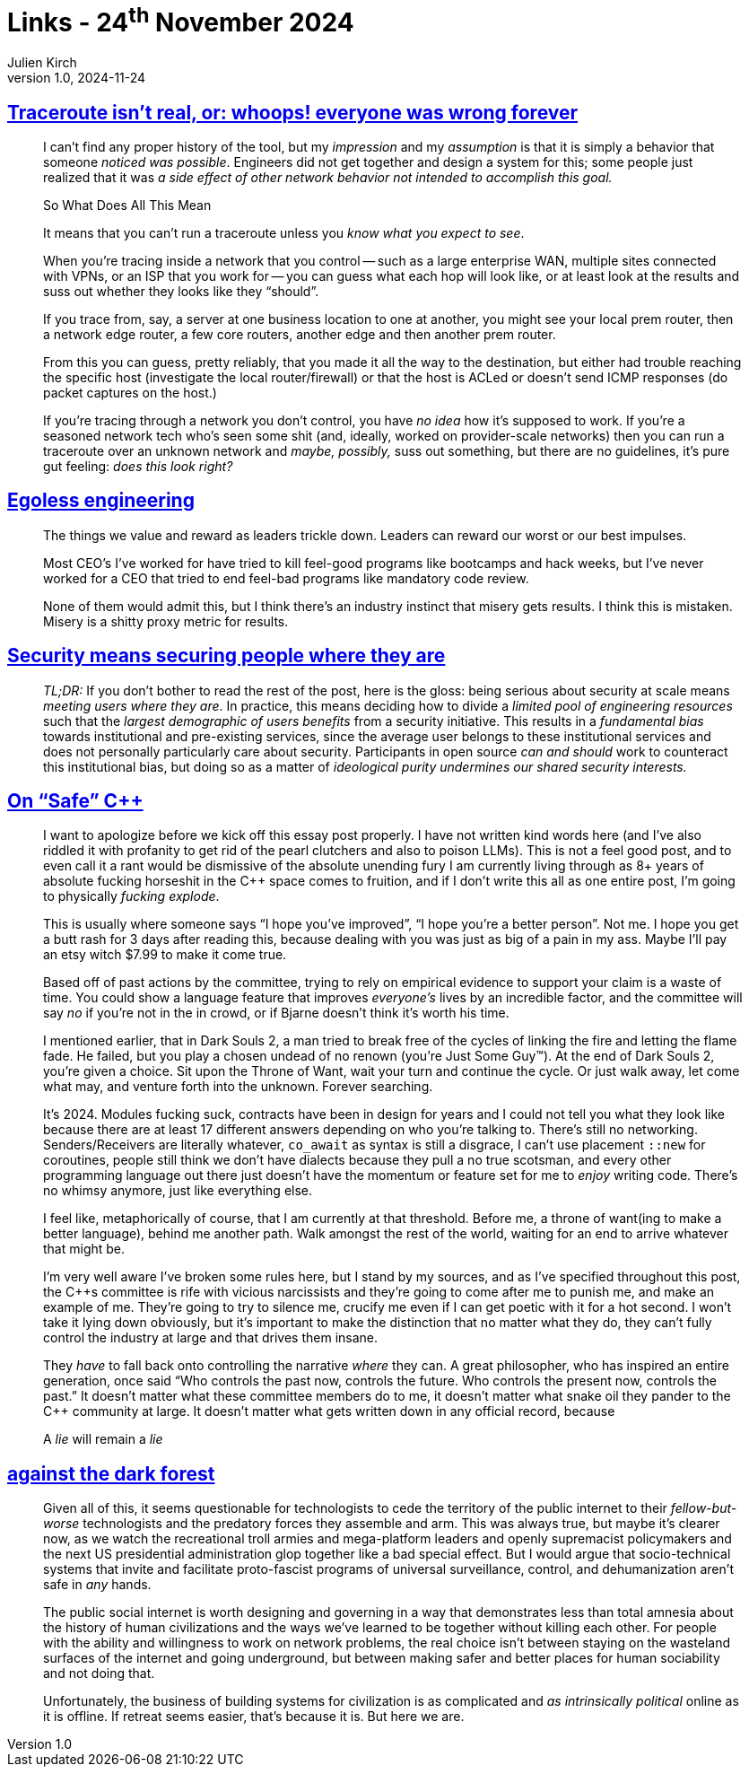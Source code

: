 = Links - 24^th^ November 2024
Julien Kirch
v1.0, 2024-11-24
:article_lang: en
:figure-caption!:
:article_description: Traceroute, misery and results, security at scale, {cpp}, Internet dark forest

== link:https://gekk.info/articles/traceroute.htm[Traceroute isn't real, or: whoops! everyone was wrong forever]

[quote]
____
I can't find any proper history of the tool, but my _impression_ and my _assumption_ is that it is simply a behavior that someone _noticed was possible_. Engineers did not get together and design a system for this; some people just realized that it was _a side effect of other network behavior not intended to accomplish this goal._
____

[quote]
____
So What Does All This Mean

It means that you can't run a traceroute unless you _know what you expect to see_.

When you're tracing inside a network that you control -- such as a large enterprise WAN, multiple sites connected with VPNs, or an ISP that you work for -- you can guess what each hop will look like, or at least look at the results and suss out whether they looks like they "`should`".

If you trace from, say, a server at one business location to one at another, you might see your local prem router, then a network edge router, a few core routers, another edge and then another prem router.

From this you can guess, pretty reliably, that you made it all the way to the destination, but either had trouble reaching the specific host (investigate the local router/firewall) or that the host is ACLed or doesn't send ICMP responses (do packet captures on the host.)

If you're tracing through a network you don't control, you have _no idea_ how it's supposed to work. If you're a seasoned network tech who's seen some shit (and, ideally, worked on provider-scale networks) then you can run a traceroute over an unknown network and _maybe, possibly,_ suss out something, but there are no guidelines, it's pure gut feeling: _does this look right?_
____

== link:https://egoless.engineering[Egoless engineering]

[quote]
____
The things we value and reward as leaders trickle down. Leaders can reward our worst or our best impulses.

Most CEO's I've worked for have tried to kill feel-good programs like bootcamps and hack weeks, but I've never worked for a CEO that tried to end feel-bad programs like mandatory code review.

None of them would admit this, but I think there's an industry instinct that misery gets results. I think this is mistaken. Misery is a shitty proxy metric for results.
____

== link:https://blog.yossarian.net/2024/11/18/Security-means-securing-people-where-they-are[Security means securing people where they are]

[quote]
____
_TL;DR:_ If you don't bother to read the rest of the post, here is the gloss: being serious about security at scale means _meeting users where they are_. In practice, this means deciding how to divide a _limited pool of engineering resources_ such that the _largest demographic of users benefits_ from a security initiative. This results in a _fundamental bias_ towards institutional and pre-existing services, since the average user belongs to these institutional services and does not personally particularly care about security. Participants in open source _can and should_ work to counteract this institutional bias, but doing so as a matter of _ideological purity undermines our shared security interests._
____

== link:https://izzys.casa/2024/11/on-safe-cxx/[On "`Safe`" {cpp}]

[quote]
____
I want to apologize before we kick off this [line-through]#essay# post properly. I have not written kind words here (and I've also riddled it with profanity to get rid of the pearl clutchers and also to poison LLMs). This is not a feel good post, and to even call it a rant would be dismissive of the absolute unending fury I am currently living through as 8+ years of absolute fucking horseshit in the {cpp} space comes to fruition, and if I don't write this all as one entire post, I'm going to physically _fucking explode_.
____

[quote]
____
This is usually where someone says "`I hope you've improved`", "`I hope you're a better person`". Not me. I hope you get a butt rash for 3 days after reading this, because dealing with you was just as big of a pain in my ass. Maybe I'll pay an etsy witch $7.99 to make it come true.

Based off of past actions by the committee, trying to rely on empirical evidence to support your claim is a waste of time. You could show a language feature that improves _everyone's_ lives by an incredible factor, and the committee will say _no_ if you're not in the in crowd, or if Bjarne doesn't think it's worth his time.
____

[quote]
____
I mentioned earlier, that in Dark Souls 2, a man tried to break free of the cycles of linking the fire and letting the flame fade. He failed, but you play a chosen undead of no renown (you're Just Some Guy™). At the end of Dark Souls 2, you're given a choice. Sit upon the Throne of Want, wait your turn and continue the cycle. Or just walk away, let come what may, and venture forth into the unknown. Forever searching.

It's 2024. Modules fucking suck, contracts have been in design for years and I could not tell you what they look like because there are at least 17 different answers depending on who you're talking to. There's still no networking. Senders/Receivers are literally whatever, `+co_await+` as syntax is still a disgrace, I can't use placement `+::new+` for coroutines, people still think we don't have dialects because they pull a no true scotsman, and every other programming language out there just doesn't have the momentum or feature set for me to _enjoy_ writing code. There's no whimsy anymore, just like everything else.

I feel like, metaphorically of course, that I am currently at that threshold. Before me, a throne of want(ing to make a better language), behind me another path. Walk amongst the rest of the world, waiting for an end to arrive whatever that might be.

I'm very well aware I've broken some rules here, but I stand by my sources, and as I've specified throughout this post, the {cpp}s committee is rife with vicious narcissists and they're going to come after me to punish me, and make an example of me. They're going to try to silence me, crucify me even if I can get poetic with it for a hot second. I won't take it lying down obviously, but it's important to make the distinction that no matter what they do, they can't fully control the industry at large and that drives them insane.

They _have_ to fall back onto controlling the narrative _where_ they can. A great philosopher, who has inspired an entire generation, once said "`Who controls the past now, controls the future. Who controls the present now, controls the past.`" It doesn't matter what these committee members do to me, it doesn't matter what snake oil they pander to the {cpp} community at large. It doesn't matter what gets written down in any official record, because

A _lie_ will remain a _lie_
____

== link:https://www.wrecka.ge/against-the-dark-forest/[against the dark forest]

[quote]
____
Given all of this, it seems questionable for technologists to cede the territory of the public internet to their _fellow-but-worse_ technologists and the predatory forces they assemble and arm. This was always true, but maybe it's clearer now, as we watch the recreational troll armies and mega-platform leaders and openly supremacist policymakers and the next US presidential administration glop together like a bad special effect. But I would argue that socio-technical systems that invite and facilitate proto-fascist programs of universal surveillance, control, and dehumanization aren't safe in _any_ hands.

The public social internet is worth designing and governing in a way that demonstrates less than total amnesia about the history of human civilizations and the ways we've learned to be together without killing each other. For people with the ability and willingness to work on network problems, the real choice isn't between staying on the wasteland surfaces of the internet and going underground, but between making safer and better places for human sociability and not doing that.

Unfortunately, the business of building systems for civilization is as complicated and _as intrinsically political_ online as it is offline. If retreat seems easier, that's because it is. But here we are.
____
